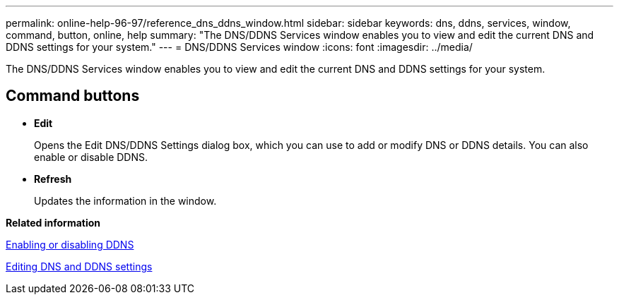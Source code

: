 ---
permalink: online-help-96-97/reference_dns_ddns_window.html
sidebar: sidebar
keywords: dns, ddns, services, window, command, button, online, help
summary: "The DNS/DDNS Services window enables you to view and edit the current DNS and DDNS settings for your system."
---
= DNS/DDNS Services window
:icons: font
:imagesdir: ../media/

[.lead]
The DNS/DDNS Services window enables you to view and edit the current DNS and DDNS settings for your system.

== Command buttons

* *Edit*
+
Opens the Edit DNS/DDNS Settings dialog box, which you can use to add or modify DNS or DDNS details. You can also enable or disable DDNS.

* *Refresh*
+
Updates the information in the window.

*Related information*

xref:task_enabling_or_disabling_ddns.adoc[Enabling or disabling DDNS]

xref:task_editing_dns_ddns_settings.adoc[Editing DNS and DDNS settings]
